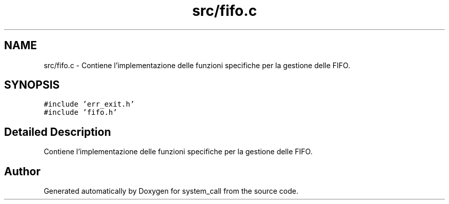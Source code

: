 .TH "src/fifo.c" 3 "Mon May 2 2022" "system_call" \" -*- nroff -*-
.ad l
.nh
.SH NAME
src/fifo.c \- Contiene l'implementazione delle funzioni specifiche per la gestione delle FIFO\&.  

.SH SYNOPSIS
.br
.PP
\fC#include 'err_exit\&.h'\fP
.br
\fC#include 'fifo\&.h'\fP
.br

.SH "Detailed Description"
.PP 
Contiene l'implementazione delle funzioni specifiche per la gestione delle FIFO\&. 


.SH "Author"
.PP 
Generated automatically by Doxygen for system_call from the source code\&.
